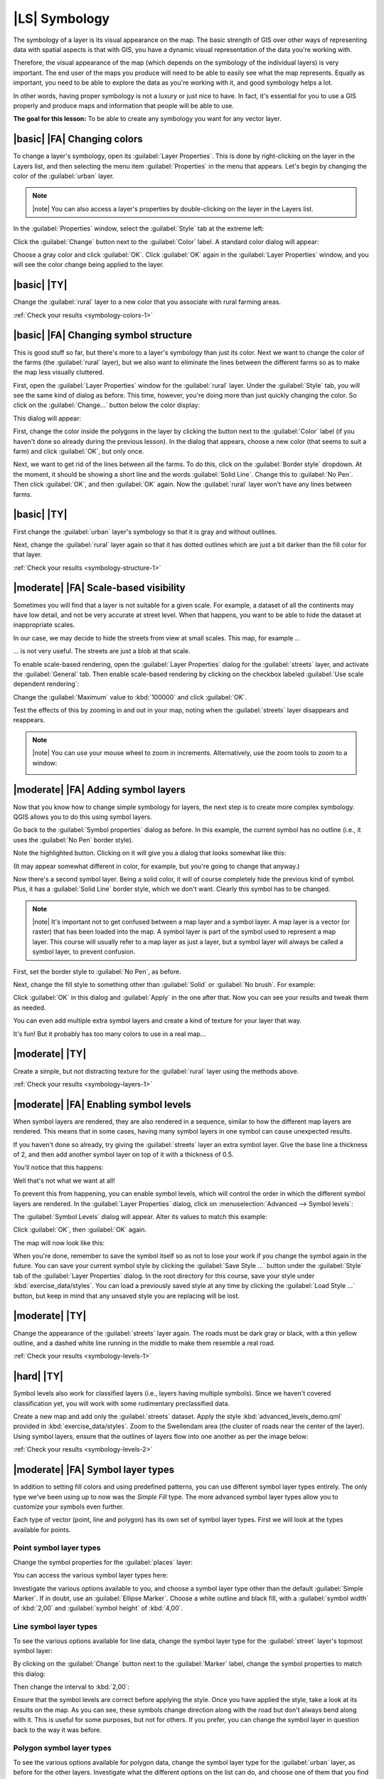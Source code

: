 |LS| Symbology
===============================================================================

The symbology of a layer is its visual appearance on the map.
The basic strength of GIS over other ways of representing data with spatial
aspects is that with GIS, you have a dynamic visual representation of the data
you're working with.

Therefore, the visual appearance of the map (which depends on the symbology of
the individual layers) is very important. The end user of the maps you produce
will need to be able to easily see what the map represents. Equally as
important, you need to be able to explore the data as you're working with it,
and good symbology helps a lot.

In other words, having proper symbology is not a luxury or just nice to have.
In fact, it's essential for you to use a GIS properly and produce maps and
information that people will be able to use.

**The goal for this lesson:** To be able to create any symbology you want for
any vector layer.

|basic| |FA| Changing colors
-------------------------------------------------------------------------------

To change a layer's symbology, open its :guilabel:`Layer Properties`. This is
done by right-clicking on the layer in the Layers list, and then selecting the
menu item :guilabel:`Properties` in the menu that appears. Let's begin by
changing the color of the :guilabel:`urban` layer.

.. note:: |note| You can also access a layer's properties by double-clicking on the
   layer in the Layers list.

In the :guilabel:`Properties` window, select the :guilabel:`Style` tab at the
extreme left:

.. image:: ../_static/symbology/052.png
   :align: center

Click the :guilabel:`Change` button next to the :guilabel:`Color` label.  A
standard color dialog will appear:

.. image:: ../_static/symbology/005.png
   :align: center

Choose a gray color and click :guilabel:`OK`. Click :guilabel:`OK` again in the
:guilabel:`Layer Properties` window, and you will see the color change being
applied to the layer.

.. image:: ../_static/symbology/019.png
   :align: center


.. _backlink-symbology-colors-1:

|basic| |TY|
-------------------------------------------------------------------------------

Change the :guilabel:`rural` layer to a new color that you associate with rural
farming areas.

:ref:`Check your results <symbology-colors-1>`

|basic| |FA| Changing symbol structure
-------------------------------------------------------------------------------

This is good stuff so far, but there's more to a layer's
symbology than just its color. Next we want to change the color of the farms
(the :guilabel:`rural` layer), but we also want to eliminate the lines between
the different farms so as to make the map less visually cluttered.

First, open the :guilabel:`Layer Properties` window for the :guilabel:`rural`
layer. Under the :guilabel:`Style` tab, you will see the same kind of dialog as
before. This time, however, you're doing more than just quickly changing the
color. So click on the :guilabel:`Change...` button below the color display:

.. image:: ../_static/symbology/053.png
   :align: center

This dialog will appear:

.. image:: ../_static/symbology/007.png
   :align: center

First, change the color inside the polygons in the layer by clicking the button
next to the :guilabel:`Color` label (if you haven't done so already during the
previous lesson). In the dialog that appears, choose a new color (that seems to
suit a farm) and click :guilabel:`OK`, but only once.

Next, we want to get rid of the lines between all the farms. To do this, click
on the :guilabel:`Border style` dropdown. At the moment, it should be showing a
short line and the words :guilabel:`Solid Line`. Change this to :guilabel:`No
Pen`. Then click :guilabel:`OK`, and then :guilabel:`OK` again. Now the
:guilabel:`rural` layer won't have any lines between farms.


.. _backlink-symbology-structure-1:

|basic| |TY|
-------------------------------------------------------------------------------

First change the :guilabel:`urban` layer's symbology so that it is gray and
without outlines.

Next, change the :guilabel:`rural` layer again so that it has dotted outlines
which are just a bit darker than the fill color for that layer.

:ref:`Check your results <symbology-structure-1>`

|moderate| |FA| Scale-based visibility
-------------------------------------------------------------------------------

Sometimes you will find that a layer is not suitable for a given scale. For
example, a dataset of all the continents may have low detail, and not be very
accurate at street level. When that happens, you want to be able to hide the
dataset at inappropriate scales.

In our case, we may decide to hide the streets from view at small scales. This
map, for example ...

.. image:: ../_static/symbology/049.png
   :align: center

... is not very useful. The streets are just a blob at that scale.

To enable scale-based rendering, open the :guilabel:`Layer Properties` dialog
for the :guilabel:`streets` layer, and activate the :guilabel:`General` tab.
Then enable scale-based rendering by clicking on the checkbox labeled
:guilabel:`Use scale dependent rendering`:

.. image:: ../_static/symbology/050.png
   :align: center

Change the :guilabel:`Maximum` value to :kbd:`100000` and click :guilabel:`OK`.

Test the effects of this by zooming in and out in your map, noting when the
:guilabel:`streets` layer disappears and reappears.

.. note:: |note| You can use your mouse wheel to zoom in increments.
   Alternatively, use the zoom tools to zoom to a window:
   
   .. image:: ../_static/symbology/051.png
      :align: center

|moderate| |FA| Adding symbol layers
-------------------------------------------------------------------------------

Now that you know how to change simple symbology for layers,
the next step is to create more complex symbology. QGIS allows you to do this
using symbol layers.

Go back to the :guilabel:`Symbol properties` dialog as before. In this example,
the current symbol has no outline (i.e., it uses the :guilabel:`No Pen` border
style).

.. image:: ../_static/symbology/054.png
   :align: center

Note the highlighted button. Clicking on it will give you a dialog that looks
somewhat like this:

.. image:: ../_static/symbology/010.png
   :align: center

(It may appear somewhat different in color, for example, but you're going to
change that anyway.)

Now there's a second symbol layer. Being a solid color, it will of course
completely hide the previous kind of symbol. Plus, it has a :guilabel:`Solid
Line` border style, which we don't want. Clearly this symbol has to be changed.

.. note:: |note| It's important not to get confused between a map layer and a symbol
   layer. A map layer is a vector (or raster) that has been loaded into the
   map. A symbol layer is part of the symbol used to represent a map layer.
   This course will usually refer to a map layer as just a layer, but a symbol
   layer will always be called a symbol layer, to prevent confusion.

First, set the border style to :guilabel:`No Pen`, as before.

Next, change the fill style to something other than :guilabel:`Solid` or
:guilabel:`No brush`. For example:

.. image:: ../_static/symbology/011.png
   :align: center

Click :guilabel:`OK` in this dialog and :guilabel:`Apply` in the one after
that. Now you can see your results and tweak them as needed.

You can even add multiple extra symbol layers and create a kind of texture for
your layer that way.

.. image:: ../_static/symbology/012.png
   :align: center

It's fun! But it probably has too many colors to use in a real map...

.. _backlink-symbology-layers-1:

|moderate| |TY|
-------------------------------------------------------------------------------

Create a simple, but not distracting texture for the :guilabel:`rural` layer
using the methods above.

:ref:`Check your results <symbology-layers-1>`


|moderate| |FA| Enabling symbol levels
-------------------------------------------------------------------------------

When symbol layers are rendered, they are also rendered in a
sequence, similar to how the different map layers are rendered. This means that
in some cases, having many symbol layers in one symbol can cause unexpected
results.

If you haven't done so already, try giving the :guilabel:`streets` layer an
extra symbol layer. Give the base line a thickness of 2, and then add another
symbol layer on top of it with a thickness of 0.5.

You'll notice that this happens:

.. image:: ../_static/symbology/014.png
   :align: center

Well that's not what we want at all!

To prevent this from happening, you can enable symbol levels, which will
control the order in which the different symbol layers are rendered. In the
:guilabel:`Layer Properties` dialog, click on :menuselection:`Advanced -->
Symbol levels`:

.. image:: ../_static/symbology/055.png
   :align: center

The :guilabel:`Symbol Levels` dialog will appear. Alter its values to match
this example:

.. image:: ../_static/symbology/016.png
   :align: center

Click :guilabel:`OK`, then :guilabel:`OK` again.

The map will now look like this:

.. image:: ../_static/symbology/017.png
   :align: center

When you're done, remember to save the symbol itself so as not to lose your
work if you change the symbol again in the future. You can save your current
symbol style by clicking the :guilabel:`Save Style ...` button under the
:guilabel:`Style` tab of the :guilabel:`Layer Properties` dialog. In the root
directory for this course, save your style under :kbd:`exercise_data/styles`.
You can load a previously saved style at any time by clicking the
:guilabel:`Load Style ...` button, but keep in mind that any unsaved style you
are replacing will be lost.


.. _backlink-symbology-levels-1:

|moderate| |TY|
-------------------------------------------------------------------------------

Change the appearance of the :guilabel:`streets` layer again.  The roads must
be dark gray or black, with a thin yellow outline, and a dashed white line
running in the middle to make them resemble a real road.

.. image:: ../_static/symbology/027.png
   :align: center

:ref:`Check your results <symbology-levels-1>`


.. _backlink-symbology-levels-2:

|hard| |TY|
-------------------------------------------------------------------------------

Symbol levels also work for classified layers (i.e., layers having multiple
symbols).  Since we haven't covered classification yet, you will work with some
rudimentary preclassified data.

Create a new map and add only the :guilabel:`streets` dataset. Apply the style
:kbd:`advanced_levels_demo.qml` provided in :kbd:`exercise_data/styles`. Zoom
to the Swellendam area (the cluster of roads near the center of the layer).
Using symbol layers, ensure that the outlines of layers flow into one another
as per the image below:

.. image:: ../_static/symbology/025.png
   :align: center

:ref:`Check your results <symbology-levels-2>`


|moderate| |FA| Symbol layer types
-------------------------------------------------------------------------------

In addition to setting fill colors and using predefined patterns, you can use
different symbol layer types entirely. The only type we've been using up to now
was the *Simple Fill* type. The more advanced symbol layer types allow you to
customize your symbols even further.

Each type of vector (point, line and polygon) has its own set of symbol layer
types. First we will look at the types available for points.

Point symbol layer types
...............................................................................

Change the symbol properties for the :guilabel:`places` layer:

.. image:: ../_static/symbology/028.png
   :align: center

You can access the various symbol layer types here:

.. image:: ../_static/symbology/029.png
   :align: center

Investigate the various options available to you, and choose a symbol layer
type other than the default :guilabel:`Simple Marker`. If in doubt, use an
:guilabel:`Ellipse Marker`. Choose a white outline and black fill, with a
:guilabel:`symbol width` of :kbd:`2,00` and :guilabel:`symbol height` of
:kbd:`4,00`.

Line symbol layer types
...............................................................................

To see the various options available for line data, change the symbol layer
type for the :guilabel:`street` layer's topmost symbol layer:

.. image:: ../_static/symbology/030.png
   :align: center

By clicking on the :guilabel:`Change` button next to the :guilabel:`Marker`
label, change the symbol properties to match this dialog:

.. image:: ../_static/symbology/031.png
   :align: center

Then change the interval to :kbd:`2,00`:

.. image:: ../_static/symbology/032.png
   :align: center

Ensure that the symbol levels are correct before applying the style. Once you
have applied the style, take a look at its results on the map. As you can see,
these symbols change direction along with the road but don't always bend along
with it. This is useful for some purposes, but not for others. If you prefer,
you can change the symbol layer in question back to the way it was before.

Polygon symbol layer types
...............................................................................

To see the various options available for polygon data, change the symbol layer
type for the :guilabel:`urban` layer, as before for the other layers.
Investigate what the different options on the list can do, and choose one of
them that you find suitable. If in doubt, use the :guilabel:`Point pattern
fill` with the following options:

.. image:: ../_static/symbology/033.png
   :align: center

.. image:: ../_static/symbology/034.png
   :align: center

Now add a new symbol layer with a normal :guilabel:`Simple fill`. Make it gray
with no outlines. Then move it underneath the point pattern symbol layer with
the :guilabel:`Move down` button:

.. image:: ../_static/symbology/035.png
   :align: center

As a result, you have a textured symbol for the urban layer, with the added
benefit that you can change the size, shape and distance of the individual dots
that make up the texture.

|hard| |FA| Creating a custom SVG fill
-------------------------------------------------------------------------------

.. note:: |note| To do this exercise, you will need to have the free vector editing
   software Inkscape installed.

Start the Inkscape program. You will see the following interface:

.. image:: ../_static/symbology/036.png
   :align: center

First, change the canvas to a size appropriate for a small texture. Click on
the menu item :menuselection:`File --> Document Properties`. This will give you
the following dialog:

.. image:: ../_static/symbology/037.png
   :align: center

Change the :guilabel:`Units` to :guilabel:`px`, then change the
:guilabel:`Width` and :guilabel:`Height` to :kbd:`100`. Close the dialog when
you are done.

Click on the menu item :menuselection:`View --> Zoom --> Page` to see the page
you are working with.

Select the :guilabel:`Circle` tool:

.. image:: ../_static/symbology/038.png
   :align: center

Click and drag on the page to draw an ellipse. To make the ellipse turn into a
circle, hold the :kbd:`ctrl` button while you're drawing it.

Right-click on the circle you just created and open its :guilabel:`Fill and
Stroke`:

.. image:: ../_static/symbology/039.png
   :align: center

Change the :guilabel:`Stroke paint` to green:

.. image:: ../_static/symbology/040.png
   :align: center

Change the :guilabel:`Stroke style` to a thicker line:

.. image:: ../_static/symbology/041.png
   :align: center

Now draw a line using the :guilabel:`Line` tool:

.. image:: ../_static/symbology/042.png
   :align: center

Click once to start the line. Hold :kbd:`ctrl` to make it snap to increments of
15 degrees. Click once to end the line segment, then right-click to finalize
the line.

Change its color and width as before and move it around as necessary, so that
you end up with a symbol like this one:

.. image:: ../_static/symbology/044.png
   :align: center

Save it under the directory that the course is in, under
:kbd:`exercise_data/symbols`, as an SVG file.

Now in QGIS, open the :guilabel:`Layer Properties` for the :guilabel:`rural`
layer, and change the symbol structure to the following:

.. image:: ../_static/symbology/045.png
   :align: center

Find your SVG image via the :guilabel:`Browse` button:

.. image:: ../_static/symbology/046.png
   :align: center

Now change the settings as shown:

.. image:: ../_static/symbology/047.png
   :align: center

Your rural layer should now have a texture like the one on this map:

.. image:: ../_static/symbology/048.png
   :align: center

|IC|
-------------------------------------------------------------------------------

Changing the symbology for the different layers has transformed a collection of
vector files into a legible map. Not only can you see what's happening, it's
even nice to look at!

|FR|
-------------------------------------------------------------------------------

`Examples of Beautiful Maps <http://gis.stackexchange.com/questions/3083/examples-of-beautiful-maps>`_

|WN|
-------------------------------------------------------------------------------

Changing symbols for whole layers is useful, but the information contained
within each layer is not yet available to someone reading these maps. What are
the streets called? Which administrative regions do certain areas belong to?
What are the relative surface areas of the farms? All of this information is
still hidden. The next lesson will explain how to represent this data on your
map.

.. note:: |note| Did you remember to save your map recently?
